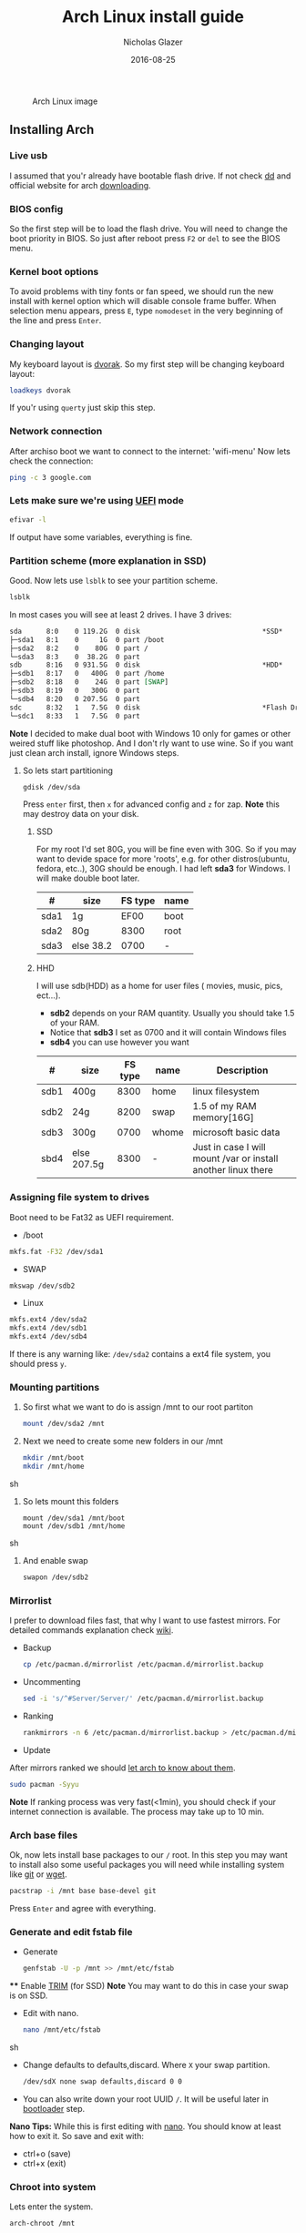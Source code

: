  #+TITLE:  Arch Linux install guide
 #+AUTHOR: Nicholas Glazer
 #+EMAIL:  glazer.nicholas@gmail.com
 #+DATE:   2016-08-25

 #+name: Arch
 #+caption: Arch Linux image
 #+attr_html: :align center
 [[./arch-logo.png]] 


** Installing Arch
*** Live usb
 I assumed that you'r already have bootable flash drive.
 If not check [[https://wiki.archlinux.org/index.php/disk_cloning][dd]] and official website for arch [[https://www.archlinux.org/download/][downloading]].
*** BIOS config
 So the first step will be to load the flash drive.
 You will need to change the boot priority in BIOS. So just after reboot press =F2= or =del= to see the BIOS menu.
*** Kernel boot options
 To avoid problems with tiny fonts or fan speed, we should run the new install with kernel option which will disable console frame buffer.
 When selection menu appears, press =E=, type =nomodeset= in the very beginning of the line and press =Enter=.
*** Changing layout
 My keyboard layout is [[https://wiki.archlinux.org/index.php/Dvorak][dvorak]]. So my first step will be changing keyboard layout:
 #+BEGIN_SRC sh
 loadkeys dvorak
 #+END_SRC
 If you'r using =querty= just skip this step.
*** Network connection
After archiso boot we want to connect to the internet: 'wifi-menu'
Now lets check the connection:
#+BEGIN_SRC sh
ping -c 3 google.com
#+END_SRC
*** Lets make sure we're using [[https://wiki.archlinux.org/index.php/Unified_Extensible_Firmware_Interface][UEFI]] mode
#+BEGIN_SRC sh
efivar -l
#+END_SRC
If output have some variables, everything is fine.
*** Partition scheme (more explanation in SSD)
Good. Now lets use =lsblk= to see your partition scheme.
#+BEGIN_SRC sh
lsblk
#+END_SRC
In most cases you will see at least 2 drives. I have 3 drives:
#+BEGIN_SRC org
  sda      8:0    0 119.2G  0 disk                              *SSD*
  ├─sda1   8:1    0     1G  0 part /boot
  ├─sda2   8:2    0    80G  0 part /
  └─sda3   8:3    0  38.2G  0 part
  sdb      8:16   0 931.5G  0 disk                              *HDD*
  ├─sdb1   8:17   0   400G  0 part /home
  ├─sdb2   8:18   0    24G  0 part [SWAP]
  ├─sdb3   8:19   0   300G  0 part
  └─sdb4   8:20   0 207.5G  0 part
  sdc      8:32   1   7.5G  0 disk                              *Flash Drive*
  └─sdc1   8:33   1   7.5G  0 part
#+END_SRC


*Note* I decided to make dual boot with Windows 10 only for games or other weired stuff like photoshop. And I don't rly want to use wine.
So if you want just clean arch install, ignore Windows steps.

**** So lets start partitioning
#+BEGIN_SRC sh
gdisk /dev/sda
#+END_SRC

  Press =enter= first, then =x= for advanced config and =z= for zap.
  *Note* this may destroy data on your disk.
***** SSD
  For my root I'd set 80G, you will be fine even with 30G. So if you may want to devide space for more 'roots', e.g. for other distros(ubuntu, fedora, etc..), 30G should be enough.
  I had left *sda3* for Windows. I will make double boot later.

  | #    | size      | FS type | name |
  |------+-----------+---------+------|
  | sda1 | 1g        |    EF00 | boot |
  | sda2 | 80g       |    8300 | root |
  | sda3 | else 38.2 |    0700 | -    |

***** HHD
  I will use sdb(HDD) as a home for user files ( movies, music, pics, ect...).
  - *sdb2* depends on your RAM quantity. Usually you should take 1.5 of your RAM.
  - Notice that *sdb3* I set as 0700 and it will contain Windows files
  - *sdb4* you can use however you want

  | #    | size        | FS type | name  | Description                                                   |
  |------+-------------+---------+-------+---------------------------------------------------------------|
  | sdb1 | 400g        |    8300 | home  | linux filesystem                                              |
  | sdb2 | 24g         |    8200 | swap  | 1.5 of my RAM memory[16G]                                     |
  | sdb3 | 300g        |    0700 | whome | microsoft basic data                                          |
  | sbd4 | else 207.5g |    8300 | -     | Just in case I will mount /var or install another linux there |

*** Assigning file system to drives
 Boot need to be Fat32 as UEFI requirement.

 - /boot
 #+BEGIN_SRC sh
 mkfs.fat -F32 /dev/sda1
 #+END_SRC
 - SWAP
 #+BEGIN_SRC sh
 mkswap /dev/sdb2
 #+END_SRC
 - Linux
 #+BEGIN_SRC sh
 mkfs.ext4 /dev/sda2
 mkfs.ext4 /dev/sdb1
 mkfs.ext4 /dev/sdb4
 #+END_SRC

 If there is any warning like: ~/dev/sda2~ contains a ext4 file system, you should press =y=.
*** Mounting partitions
 1) So first what we want to do is assign /mnt to our root partiton
    #+BEGIN_SRC sh
    mount /dev/sda2 /mnt
    #+END_SRC
 2) Next we need to create some new folders in our /mnt
    #+BEGIN_SRC sh
    mkdir /mnt/boot
    mkdir /mnt/home
    #+END_SRC sh
 3) So lets mount this folders
    #+BEGIN_SRC
    mount /dev/sda1 /mnt/boot
    mount /dev/sdb1 /mnt/home
    #+END_SRC sh
 4) And enable swap
    #+BEGIN_SRC sh
    swapon /dev/sdb2
    #+END_SRC
*** Mirrorlist
 I prefer to download files fast, that why I want to use fastest mirrors.
 For detailed commands explanation check [[https://wiki.archlinux.org/index.php/mirrors#List_by_speed][wiki]].
 - Backup
   #+BEGIN_SRC sh
   cp /etc/pacman.d/mirrorlist /etc/pacman.d/mirrorlist.backup
   #+END_SRC
 - Uncommenting
   #+BEGIN_SRC sh
   sed -i 's/^#Server/Server/' /etc/pacman.d/mirrorlist.backup
   #+END_SRC
 - Ranking
   #+BEGIN_SRC sh
   rankmirrors -n 6 /etc/pacman.d/mirrorlist.backup > /etc/pacman.d/mirrorlist
   #+END_SRC
 - Update
 After mirrors ranked we should [[https://wiki.archlinux.org/index.php/mirrors#Force_pacman_to_refresh_the_package_lists][let arch to know about them]].
 #+BEGIN_SRC sh
 sudo pacman -Syyu
 #+END_SRC

 *Note* If ranking process was very fast(<1min), you should check if your internet connection is available.
 The process may take up to 10 min.
*** Arch base files
 Ok, now lets install base packages to our =/= root.
 In this step you may want to install also some useful packages you will need while installing system like [[https://git-scm.com/doc][git]] or [[https://www.gnu.org/software/wget/][wget]].
 #+BEGIN_SRC sh
 pacstrap -i /mnt base base-devel git
 #+END_SRC
 Press =Enter= and agree with everything.
*** Generate and edit fstab file
 - Generate
   #+BEGIN_SRC sh
   genfstab -U -p /mnt >> /mnt/etc/fstab
   #+END_SRC
 **** Enable [[https://ru.wikipedia.org/wiki/TRIM][TRIM]] (for SSD)
 *Note* You may want to do this in case your swap is on SSD.
 - Edit with nano.
   #+BEGIN_SRC sh
   nano /mnt/etc/fstab
   #+END_SRC sh
 - Change defaults to defaults,discard.
   Where ~X~ your swap partition.
   #+BEGIN_SRC org
   /dev/sdX none swap defaults,discard 0 0
   #+END_SRC
 - You can also write down your root UUID ~/~. It will be useful later in [[https://wiki.archlinux.org/index.php/systemd-boot#Standard_root_installations][bootloader]] step.
 *Nano Tips:*
 While this is first editing with [[https://wiki.archlinux.org/index.php/nano][nano]]. You should know at least how to exit it.
 So save and exit with:
 - ctrl+o (save)
 - ctrl+x (exit)
*** Chroot into system
 Lets enter the system.
 #+BEGIN_SRC sh
 arch-chroot /mnt
 #+END_SRC
*** Vim
 My next step will be installing [[https://wiki.archlinux.org/index.php/vim][vim]] text editor.
 If you'r not familiar with vim and you don't have time to learn this *great* console editor, just skip this step and continue using *nano*.
 #+BEGIN_SRC sh
 pacman -S vim
 #+END_SRC
 *Vim tips:*
 - Press =esc= to make sure you are in *command mode*.
 - For search press =/= and type:
   #+BEGIN_SRC sh
   en_US.UTF-8
   #+END_SRC
 - Press =enter= and go into the *insert mode*
   1) by pressing =i= you will enter to insert mode (you can type and edit now)
   2) delete comments =#=
 - Save and exit:
   1) type =:wq= (you will see this letters in a very bottom)
*** Locale
 #+BEGIN_SRC sh
 vim /etc/locale.gen
 locale-gen
 echo LANG=en_US.UTF-8 > /etc/locale.conf
 export LANG=en_US.UTF-8
 #+END_SRC
*** Localtime
 Replace *Israel* with the country you prefer. You may also want to =ls /usr/share/zoneinfo/= first, to explore folder.
 #+BEGIN_SRC sh
 ln -s /usr/share/zoneinfo/Israel > /etc/localtime
 #+END_SRC
*** Hardware clock
 #+BEGIN_SRC sh
 hwclock --systohc -–utc
 #+END_SRC
*** Hostname
 **** Basic method (*working in arch-chroot*)
 [[https://en.wikipedia.org/wiki/Hostname][Hostname]] is a unique name created to identify a machine on a network.
 Replace ~uniquename~ with anything you want:
 #+BEGIN_SRC sh
 echo uniquename > /etc/hostname
 #+END_SRC
 *Note* Later you will see something like ~user@uniquename~
 **** Generate with hostnamectl (*not working in arch-chroot!*)
 #+BEGIN_SRC sh
 hostnamectl set-hostname myhostname
 #+END_SRC
*** Add repositories
 Enabling multilib and Arch AUR community repositories.
 If you are running a 64bit system then you need to enable the multilib repository.
 - To do this open the pacman.conf file:
   #+BEGIN_SRC sh
   vim /etc/pacman.conf
   #+END_SRC
 - Uncomment
   #+BEGIN_SRC org
   #[multilib]
   #Include = /etc/pacman.d/mirrorlist
   #+END_SRC

 - *Tip*
   While we are still inside ~pacman.conf~ file
   Let’s also add the AUR repo so we can easily install packages from AUR.
   Add these lines at the bottom of the file:
   #+BEGIN_SRC org
   [archlinuxfr]
   Server = http://repo.archlinux.fr/$arch
   SigLevel = Never
   #+END_SRC
   Also you may want to add [[https://wiki.archlinux.org/index.php/Infinality][infinality]] lib:
   #+BEGIN_SRC org
   [infinality-bundle-fonts]
   Server = http://bohoomil.com/repo/fonts
   SigLevel = Never
   #+END_SRC
 - And update the system
   #+BEGIN_SRC sh
   sudo pacman -Syyu
   #+END_SRC
*** Deps
 Lets install some imortant dependecies:
 #+BEGIN_SRC sh
 sudo pacman -S yaourt zsh emacs rfkill unzip openssh
 yaourt -S htop powertop lm_sensors termite thefuck
 #+END_SRC
 *Note* This step is not completed yet.
*** Passwords
 - Root
   #+BEGIN_SRC sh
 passwd
   #+END_SRC
 - User
   1) First we need to add one:
      Replace ~username~ with one preffered by you:
      #+BEGIN_SRC sh
      useradd -m -g users -G wheel,storage,power -s /bin/zsh username
      #+END_SRC
   2) Set password for a new user:
      #+BEGIN_SRC sh
      passwd username
      #+END_SRC
*** Sudoers
 #+BEGIN_SRC sh
 EDITOR=vim visudo
 #+END_SRC
 And we should uncomment this line
 #+BEGIN_SRC org
  %wheel ALL=(ALL) ALL
 #+END_SRC
 *Note* This system will be only for my own usage.
 If you are using server or someone else have access to the wheel group. You may want to require sudoers to type root password, instead of their own.
 In this case add this line:
 #+BEGIN_SRC org
 Defaults rootpw
 #+END_SRC
*** Bootloader
 - checking EFI
    #+BEGIN_QUOTE
    @gloriouseggroll recommended to double check if our EFI variables had been mounted
    #+END_QUOTE
    #+BEGIN_SRC sh
    mount -t efivarfs efivarfs /sys/firmware/efi/efivars
    #+END_SRC
    You will see something like "efivarfs is already mounted", this means everything is fine.
 - Boot manager
    So the [[https://wiki.archlinux.org/index.php/systemd-boot#Standard_root_installations][systemd-boot]] is a replacement for [[https://wiki.archlinux.org/index.php/GRUB][grub]].
    #+BEGIN_SRC sh
    bootctl install
    #+END_SRC
 - Root UUID

   Do you remember I told you to write down your UUID of a root partition?
   If you didn't write it somewhere, type this:
   #+BEGIN_SRC sh
   blkid -s PARTUUID -o value /dev/sdxY
   #+END_SRC
   Where =x= is the device letter and =Y= is the partition number for the root partition.
   In my case I have root folder in sda2.
- [[https://wiki.archlinux.org/index.php/systemd-boot#Standard_root_installations][Kernel]] config file (add more description about intel and nvidia)
  1) Update [[https://wiki.archlinux.org/index.php/microcode#systemd-boot][microcode]] to avoid freezes
     #+BEGIN_SRC sh
     sudo pacman -S intel-ucode
     #+END_SRC
  2) lets create a conf file
     #+BEGIN_SRC sh
     vim /boot/loader/entries/arch.conf
     #+END_SRC
  3) and write down
     *ATTENTION* The root options are very delicate part, you should double check them for your laptop model. For [[https://wiki.archlinux.org/index.php/ASUS_Zenbook_Pro_UX501][Zenbook Pro UX501VM]] I have this options working properly.
     #+BEGIN_SRC org
     title Arch Linux
     linux /vmlinuz-linux
     initrd /intel-ucode.img
     initrd /initramfs-linux.img
     options root=PARTUUID=write_down_root_UUID_here rw i915.preliminary_hw_support=1 intel_idle.max_cstate=1 i915.enable_execlists=0 acpi_osi= acpi_backlight=native quiet
     #+END_SRC
*** Network
**** General
***** Checking drivers
Lets see our drivers, what we need is *Network controller*
$ lspci -k
$ ip link
***** And lets bring the interface up:
It usually starts with 'w', in my case I have 'wlp3s0', so:
$ ip link set wlp3s0 up

=Tip= You can check [[https://wiki.archlinux.org/index.php/Wireless_network_configuration#Check_the_driver_status][more]] commands if you have any problems.

I'm using [[https://wiki.archlinux.org/index.php/Connman][connman]], so there are few other options [[https://wiki.archlinux.org/index.php/netctl#Installation][netctl]], [[https://wiki.archlinux.org/index.php/NetworkManager][NetworkManager]], [[https://wiki.archlinux.org/index.php/Wicd][Wicd]], [[https://wiki.archlinux.org/index.php/systemd-networkd][systemd-networkd]]. Last one preffered if you want manually to control the network connection.
**** Connman
So connman itself a command-line network manager.
[[https://github.com/wavexx/connman-notify#why-connman][Why should I use it?]]

$ sudo pacman -S connman wpa_supplicant connman_dmenu-git connman-notify

***** Make sure you disable everything that can be in conflict
$ sudo systemctl disable netctl.service / NetworkManager.service / dhcpcd.service

**** If Netctl
I felt some pain with ntectl bugs, trying to configure everything to work properly takes too much time. But just in case you still need/want this one.
***** Installing drivers
$ pacman -S wpa_actiond wpa_supplicant dhclient dialog
***** Default DHCP client
I've had issues with connections, and 'dhclient' solved them.

$ sudo vim /etc/netctl/dhcp

#!/bin/sh
DHCPClient='dhclient'
***** Issues
I had iwlwifi [[https://bbs.archlinux.org/viewtopic.php?id=213363][bug]] and [[https://wiki.archlinux.org/index.php/Wireless_network_configuration#iwlwifi][iwlwifi.conf]] just in case
*** Drivers
**** Touchpad
For touchpad *tapping* use [[https://wiki.archlinux.org/index.php/Libinput#Touchpad_tapping][t]]his X11/xorg.conf.d/30-touchpad.conf
$ sudo pacman -S xf86-input-libinput

*$xmodmap -pke* will add more comments later
**** Video *(more explanation later)
*NB* Be careful, this part may cause problems if you don't know what you are doing. Read [[https://wiki.archlinux.org/index.php/bumblebee#Installing_Bumblebee_with_Intel.2FNVIDIA][bumblebee]] article first.
****** install deps
$ sudo pacman -S bumblebee mesa xf86-video-intel nvidia lib32-virtualgl lib32-nvidia-utils lib32-mesa-libgl
pick mesa-libgl if conflict as in bumblebee installation guide
pick xf86-input-libinput if conflict for [[https://wiki.archlinux.org/index.php/ASUS_Zenbook_Pro_UX501#Touch_Pad][touch pad]] working properly
****** Add username to bumblebee group
Change USER with your username
$ gpasswd -a USER bumblebee
****** enable bumblebee
$ systemctl enable bumblebeed.service
**** Audio
[[https://wiki.archlinux.org/index.php/Advanced_Linux_Sound_Architecture#Installation][ALSA]] is a set of buit-in kernel modules,, but after install it may be muted.
***** So lets install utils and manage it:
$ sudo pacman -S alsa-lib alsa-utils [[https://wiki.archlinux.org/index.php/PulseAudio#Installation][pulseaudio]]
***** And now lets unmute
$ alsamixer
For more details see: [[https://wiki.archlinux.org/index.php/Advanced_Linux_Sound_Architecture#Unmute_with_alsamixer][#unmute with alsamixer]]
***** We can test it
$ speaker-test -c 2
*** Reboot
So now we can reboot:
$ exit
$ umount -R /mnt
$ reboot
** Desktop
*** X server
$ sudo pacman -S xorg-server xorg-server-utils xorg-xbacklight xbindkeys xorg-xinit xorg-xinput xorg-twm xorg-xclock xterm xdotool
**** xinit
***** So first we need to check if we have [[https://wiki.archlinux.org/index.php/Xinit#xinitrc][xinitrc]] file in our user directory.
$ cat ~/.xinitrc
***** If not we should create or copy it:
$ sudo touch ~/. Xinitrc
***** Or we can just copy it from X11/xinit folder
$ cp /etc/X11/xinit/xinitrc ~/.xinitrc
***** don't forget to make it executable
$ sudo chmod +x ~/.xinitrc
***** I want to load dvorak layout each time my system is loading:
setxkbmap dvorak &&
***** And lets execute wm
Depending on [[https://wiki.archlinux.org/index.php/window_manager][window manager]] you choose, we should 'exec' it:
'exec awesome'
***** Recommendations
'exit 0' in the very end.
To check if everything is working properly we can execute command 'startx'
**** xkeybindings
$ sudo pacman -S xbindkeys
If not using *script* Create a default file using xbindkeys
$ xbindkeys --defaults > $HOME/.xbindkeysrc
Restart .xkeybindings
$ xbindkeys -p

*** Login manager
$ sudo pacman -S [[https://wiki.archlinux.org/index.php/SLiM#Configuration][slim]]
$ sudo systemctl enable slim.service
$ sudo git clone https://github.com/naglis/slim-minimal.git /usr/share/slim/themes/slim-minimal
$ sudo vim /etc/slim.conf
default_user        me
current_theme       slim-minimal
=Tip= To enter console, type 'console' instead of name
*** Display manager
If you had never used tilling wm's before, read this [[https://awesomewm.org/wiki/My_first_awesome#Change_the_theme][beginners guide]]
$ sudo pacman -S [[https://wiki.archlinux.org/index.php/awesome][awesome]] vicious shifty
***** Themes
This one is pretty good, but seems too dark for me, maybe later I will use it.
$ sudo git clone --recursive https://github.com/barwinco/pro /.config/awesome

This is the current one I'm using now, basically its a bundle of themes, so you can switch them:
cd ~/.config/awesome
git clone --recursive https://github.com/copycat-killer/awesome-copycats.git
*** Terminal *(more explanation needed)
So the [[https://wiki.archlinux.org/index.php/Termite][termite]] is kind of vim based terminal, which you can control with a lot of useful vim keybindings.
We already have [[https://wiki.archlinux.org/index.php/Xterm][xterm]] - simple but stable.
$ sudo pacman -S termite w3m
*** Keboard
$sudo pacman -S [[https://wiki.archlinux.org/index.php/ASUS_Zenbook_Prime_UX31A#Using_asus-kbd-backlight_from_AUR][asus-kbd-backlight]]
To allow users to change the brightness, write:
$ asus-kbd-backlight allowusers
Enable service
$ systemctl daemon-reload
$ systemctl start asus-kbd-backlight.service
$ systemctl enable asus-kbd-backlight.service
*** Power management
I will use [[https://wiki.archlinux.org/index.php/TLP][tlp]] tool for power management, also we already installed 'powertop'
$ sudo pacman -S tlp acpi_call
$ systemctl enable tlp.service
$ systemctl enable tlp-sleep.service
*NB* Archwiki recommended to disable 'systemd-rfkill.service' to avoid conflicts.
*** Fonts
**** Infinality
The [[https://wiki.archlinux.org/index.php/Infinality][infinality]] patchset aims to greatly improve font rendering in freetype2 and friends. It adds multiple new capabilities.
***** adding keyring
And if you skip the step with adding infinality lib into 'arch.conf', you should do this now.
$ sudo pacman-key -r ID 962DDE58

If you don't need fonts and you already know which fonts you want to set, you may want to install 'infinality-bundle' for all goods
$ yaourt -S infinality-bundle
$ yaourt -S freetype2-infinality fontconfig-infinality
***** if you want [[https://wiki.archlinux.org/index.php/Fonts#Font_packages][more fonts]] run:
=Make sure you know what you are doing. A lot of fonts may trash your cache.=

There is a good fonts for terminal [[https://github.com/powerline/fonts][powerline fonts]] .
$ cd && git clone https://github.com/powerline/fonts.git && cd _$ && ./install
This will install powerline fonts into your system.

USEFUL
you can check your font path with
$ xset q
and update cache there
$ fc-cache -vf ~/.local/share/fonts

A huge collection of free fonts (including ubuntu, inconsolata, droid, etc.)
$ yaourt -S ttf-google-fonts-git
*NB* Your font dialog might get very long as >100 fonts will be added and 250mb will be downloaded.
***** picking preset
Now lets configure your fonts
$ sudo fc-presets set

pick combi preset
***** fontconfig parameters
When you activate the combi preset, the content of 'custom' configuration files
(/etc/fonts/conf.avail.infinality/combi) can be changed.
So I will change monospace and sans-serif to 'Roboto'
When you are done, do not forget to create a backup copy of the 'combi' directory.

=Tip= To see all installed fonts:
$ fc-list : file

*NB* The README for fontconfig-infinality says that '/etc/fonts/local.conf' should either not exist, or have no infinality-related configurations in it. The local.conf is now obsolete and completely replaced by this configuration.
***** realtime font preview
$ yaourt -S grip-git
and run
$ g
*** emacs *(more explanation needed)
=Tip= Be aware of [[https://wiki.archlinux.org/index.php/Infinality#Emacs][Noto Font]].
First time I didn't realized that this may cause a problem, so I just picked this Noto font and I can tell you that spacemacs is pretty ugly with this font family.
***** So now I will install my IDE and configure it a bit
$ sudo pacman -S emacs
***** I'm using [[https://github.com/syl20bnr/spacemacs#introduction][spacemacs]] so lets install it

$ git clone https://github.com/syl20bnr/spacemacs ~/.emacs.d

*** zsh
$ git clone https://github.com/tarjoilija/zgen.git .zgen
$ git clone https://github.com/unixorn/zsh-quickstart-kit.git

[[https://github.com/sorin-ionescu/prezto][prezto]]
***** So first we need to run zsh
$ zsh
***** clone prezto repo
$ git clone --recursive https://github.com/sorin-ionescu/prezto.git "${ZDOTDIR:-$HOME}/.zprezto"
***** Create a new Zsh configuration by copying the Zsh configuration files provided:
$ setopt EXTENDED_GLOB
$ for rcfile in "${ZDOTDIR:-$HOME}"/.zprezto/runcoms/^README.md(.N); do
ln -s "$rcfile" "${ZDOTDIR:-$HOME}/.${rcfile:t}"
done
***** Set Zsh as your default shell:
$ chsh -s /bin/zsh
and open new window with zsh
***** Themes
****** Check themes list
$ prompt -l
****** To preview a theme
Lest set the preffered one
$ prompt -s adam2
Load the theme you like in ~/.zpreztorc then open a new Zsh terminal window or tab.
*** Media
**** Browser
$ yaourt -S chromium chromium-pepper-flash
**** Video
$ sudo pacman -S ffmpeg vlc-nox
**** Broadcasting
$ yaourt -S obs-studio
**** Screenshots
$ sudo yaourt -S [[https://github.com/naelstrof/maim][maim]] slop
**** Audio
$ sudo pacman -S lollypop cmus
**** CPU
For more explanations check this [[https://forums.opensuse.org/showthread.php/499036-How-do-I-set-the-CPU-Frequency-Governor-In-Opensuse-13-1?p=2650573#post2650573][link]]
$ sudo pacman -S cpupower
$ sudo systemctl enable cpupower.service
$ sudo systemctl start cpupower.service
cpupower frequency-info
**** Torrent tracker
$ yaourt -S rtorrent-vi-color
You may want to install '$ yaourt -S rtorrent' if you want rtorrent without vim keybindings
** Notes for me
*C* Dont forget to make infinality script for replacing combi folder
** Resources

This may be handy for zenbook owners [[https://wiki.archlinux.org/index.php/ASUS_Zenbook_Pro_UX501][Zenbook Pro UX501VM]]
